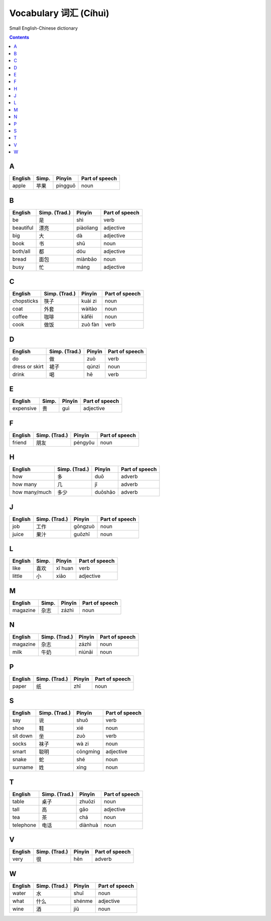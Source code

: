 ======================
Vocabulary 词汇 (Cíhuì)
======================
Small English-Chinese dictionary

.. contents:: **Contents**
   :depth: 3
   :local:
   :backlinks: top
   
A
=
+---------+---------------+---------+----------------+
| English | Simp.         | Pīnyīn  | Part of speech |
+=========+===============+=========+================+
| apple   | 苹果          | píngguǒ | noun           |
+---------+---------------+---------+----------------+

B
=
+-----------+---------------+-----------+----------------+
| English   | Simp. (Trad.) | Pīnyīn    | Part of speech |
+===========+===============+===========+================+
| be        | 是            | shì       | verb           |
+-----------+---------------+-----------+----------------+
| beautiful | 漂亮          | piàoliang | adjective      |
+-----------+---------------+-----------+----------------+
| big       | 大            | dà        | adjective      |
+-----------+---------------+-----------+----------------+
| book      | 书            | shū       | noun           |
+-----------+---------------+-----------+----------------+
| both/all  | 都            | dōu       | adjective      |
+-----------+---------------+-----------+----------------+
| bread     | 面包          | miànbāo   | noun           |
+-----------+---------------+-----------+----------------+
| busy      | 忙            | máng      | adjective      |
+-----------+---------------+-----------+----------------+

C
=
+------------+---------------+---------+----------------+
| English    | Simp. (Trad.) | Pīnyīn  | Part of speech |
+============+===============+=========+================+
| chopsticks | 筷子          | kuài zi | noun           |
+------------+---------------+---------+----------------+
| coat       | 外套          | wàitào  | noun           |
+------------+---------------+---------+----------------+
| coffee     | 咖啡          | kāfēi   | noun           |
+------------+---------------+---------+----------------+
| cook       | 做饭          | zuò fàn | verb           |
+------------+---------------+---------+----------------+

D
=
+----------------+---------------+--------+----------------+
| English        | Simp. (Trad.) | Pīnyīn | Part of speech |
+================+===============+========+================+
| do             | 做            | zuò    | verb           |
+----------------+---------------+--------+----------------+
| dress or skirt | 裙子          | qúnzi  | noun           |
+----------------+---------------+--------+----------------+
| drink          | 喝            | hē     | verb           |
+----------------+---------------+--------+----------------+

E
=
+-----------+---------------+--------+----------------+
| English   | Simp.         | Pīnyīn | Part of speech |
+===========+===============+========+================+
| expensive | 贵            | guì    | adjective      |
+-----------+---------------+--------+----------------+

F
=
+---------+---------------+---------+----------------+
| English | Simp. (Trad.) | Pīnyīn  | Part of speech |
+=========+===============+=========+================+
| friend  | 朋友          | péngyǒu | noun           |
+---------+---------------+---------+----------------+

H
=
+---------------+---------------+---------+----------------+
| English       | Simp. (Trad.) | Pīnyīn  | Part of speech |
+===============+===============+=========+================+
| how           | 多            | duō     | adverb         |
+---------------+---------------+---------+----------------+
| how many      | 几            | jǐ      | adverb         |
+---------------+---------------+---------+----------------+
| how many/much | 多少          | duōshǎo | adverb         |
+---------------+---------------+---------+----------------+

J
=
+---------+---------------+---------+----------------+
| English | Simp. (Trad.) | Pīnyīn  | Part of speech |
+=========+===============+=========+================+
| job     | 工作          | gōngzuò | noun           |
+---------+---------------+---------+----------------+
| juice   | 果汁          | guǒzhī  | noun           |
+---------+---------------+---------+----------------+

L
=
+---------+-------+---------+----------------+
| English | Simp. | Pīnyīn  | Part of speech |
+=========+=======+=========+================+
| like    | 喜欢  | xǐ huan | verb           |
+---------+-------+---------+----------------+
| little  | 小    | xiǎo    | adjective      |
+---------+-------+---------+----------------+

M
=
+----------+---------------+--------+----------------+
| English  | Simp.         | Pīnyīn | Part of speech |
+==========+===============+========+================+
| magazine | 杂志          | zázhì  | noun           |
+----------+---------------+--------+----------------+
   
N
=
+----------+---------------+--------+----------------+
| English  | Simp. (Trad.) | Pīnyīn | Part of speech |
+==========+===============+========+================+
| magazine | 杂志          | zázhì  | noun           |
+----------+---------------+--------+----------------+
| milk     | 牛奶          | niúnǎi | noun           |
+----------+---------------+--------+----------------+

P
=
+---------+---------------+--------+----------------+
| English | Simp. (Trad.) | Pīnyīn | Part of speech |
+=========+===============+========+================+
| paper   | 纸            | zhǐ    | noun           |
+---------+---------------+--------+----------------+

S
=
+----------+---------------+----------+----------------+
| English  | Simp. (Trad.) | Pīnyīn   | Part of speech |
+==========+===============+==========+================+
| say      | 说            | shuō     | verb           |
+----------+---------------+----------+----------------+
| shoe     | 鞋            | xié      | noun           |
+----------+---------------+----------+----------------+
| sit down | 坐            | zuò      | verb           |
+----------+---------------+----------+----------------+
| socks    | 袜子          | wà zi    | noun           |
+----------+---------------+----------+----------------+
| smart    | 聪明          | cōngmíng | adjective      |
+----------+---------------+----------+----------------+
| snake    | 蛇            | shé      | noun           |
+----------+---------------+----------+----------------+
| surname  | 姓            | xìng     | noun           |
+----------+---------------+----------+----------------+

T
=
+-----------+---------------+---------+----------------+
| English   | Simp. (Trad.) | Pīnyīn  | Part of speech |
+===========+===============+=========+================+
| table     | 桌子          | zhuōzi  | noun           |
+-----------+---------------+---------+----------------+
| tall      | 高            | gāo     | adjective      |
+-----------+---------------+---------+----------------+
| tea       | 茶            | chá     | noun           |
+-----------+---------------+---------+----------------+
| telephone | 电话          | diànhuà | noun           |
+-----------+---------------+---------+----------------+

V
=
+---------+---------------+--------+----------------+
| English | Simp. (Trad.) | Pīnyīn | Part of speech |
+=========+===============+========+================+
| very    | 很            | hěn    | adverb         |
+---------+---------------+--------+----------------+

W
=
+---------+---------------+--------+----------------+
| English | Simp. (Trad.) | Pīnyīn | Part of speech |
+=========+===============+========+================+
| water   | 水            | shuǐ   | noun           |
+---------+---------------+--------+----------------+
| what    | 什么          | shénme | adjective      |
+---------+---------------+--------+----------------+
| wine    | 酒            | jiǔ    | noun           |
+---------+---------------+--------+----------------+

